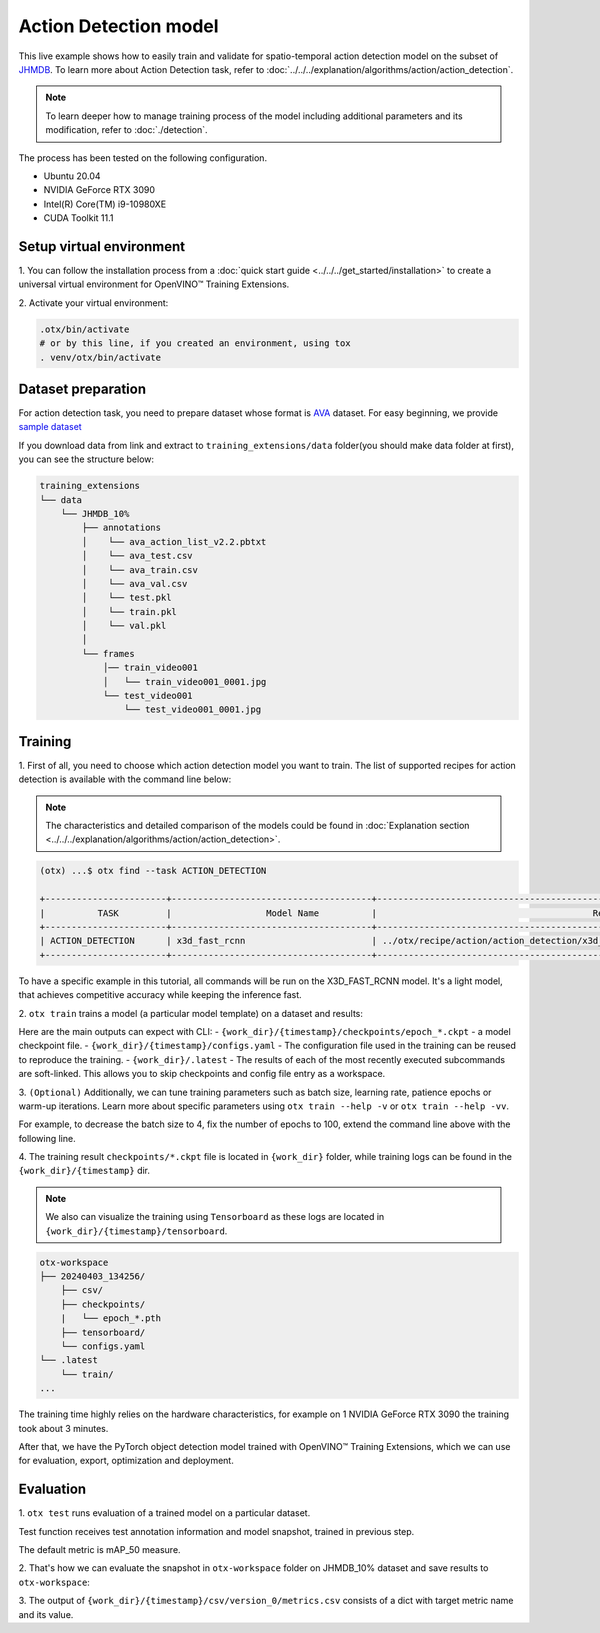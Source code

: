 Action Detection model
================================

This live example shows how to easily train and validate for spatio-temporal action detection model on the subset of `JHMDB <http://jhmdb.is.tue.mpg.de/>`_.
To learn more about Action Detection task, refer to :doc:`../../../explanation/algorithms/action/action_detection`.

.. note::

  To learn deeper how to manage training process of the model including additional parameters and its modification, refer to :doc:`./detection`.

The process has been tested on the following configuration.

- Ubuntu 20.04
- NVIDIA GeForce RTX 3090
- Intel(R) Core(TM) i9-10980XE
- CUDA Toolkit 11.1

*************************
Setup virtual environment
*************************

1. You can follow the installation process from a :doc:`quick start guide <../../../get_started/installation>`
to create a universal virtual environment for OpenVINO™ Training Extensions.

2. Activate your virtual
environment:

.. code-block::

  .otx/bin/activate
  # or by this line, if you created an environment, using tox
  . venv/otx/bin/activate


***************************
Dataset preparation
***************************

For action detection task, you need to prepare dataset whose format is `AVA <https://github.com/open-mmlab/mmaction2/blob/main/tools/data/ava/README.md>`_ dataset. 
For easy beginning, we provide `sample dataset <https://drive.google.com/file/d/1758dyPeFv4wS0gqL42sSXZSHWysL0Xr8/view?usp=drive_link>`_

If you download data from link and extract to ``training_extensions/data`` folder(you should make data folder at first), you can see the structure below:

.. code-block::

    training_extensions
    └── data
        └── JHMDB_10%
            ├── annotations
            │    └── ava_action_list_v2.2.pbtxt
            │    └── ava_test.csv
            │    └── ava_train.csv
            │    └── ava_val.csv
            │    └── test.pkl
            │    └── train.pkl
            │    └── val.pkl
            │
            └── frames
                │── train_video001
                │   └── train_video001_0001.jpg
                └── test_video001
                    └── test_video001_0001.jpg



*********
Training
*********

1. First of all, you need to choose which action detection model you want to train.
The list of supported recipes for action detection is available with the command line below:

.. note::

  The characteristics and detailed comparison of the models could be found in :doc:`Explanation section <../../../explanation/algorithms/action/action_detection>`.

.. code-block::

  (otx) ...$ otx find --task ACTION_DETECTION

  +-----------------------+--------------------------------------+---------------------------------------------------------------------------------+
  |          TASK         |                  Model Name          |                                         Recipe PATH                             |
  +-----------------------+--------------------------------------+---------------------------------------------------------------------------------+
  | ACTION_DETECTION      | x3d_fast_rcnn                        | ../otx/recipe/action/action_detection/x3d_fast_rcnn.yaml                        |
  +-----------------------+--------------------------------------+---------------------------------------------------------------------------------+

To have a specific example in this tutorial, all commands will be run on the X3D_FAST_RCNN  model. It's a light model, that achieves competitive accuracy while keeping the inference fast.

2. ``otx train`` trains a model (a particular model template)
on a dataset and results:

Here are the main outputs can expect with CLI:
- ``{work_dir}/{timestamp}/checkpoints/epoch_*.ckpt`` - a model checkpoint file.
- ``{work_dir}/{timestamp}/configs.yaml`` - The configuration file used in the training can be reused to reproduce the training.
- ``{work_dir}/.latest`` - The results of each of the most recently executed subcommands are soft-linked. This allows you to skip checkpoints and config file entry as a workspace.

.. tab-set::

    .. tab-item:: CLI (auto-config)

        .. code-block:: shell

            (otx) ...$ otx train --data_root data/JHMDB_10%

    .. tab-item:: CLI (with config)

        .. code-block:: shell

            (otx) ...$ otx train --config src/otx/recipe/action/action_detection/x3d_fast_rcnn.yaml --data_root data/JHMDB_10%

    .. tab-item:: API (from_config)

        .. code-block:: python

            from otx.engine import Engine

            data_root = "data/JHMDB_10%"
            recipe = "src/otx/recipe/action/action_detection/x3d_fast_rcnn.yaml"

            engine = Engine.from_config(
                      config_path=recipe,
                      data_root=data_root,
                      work_dir="otx-workspace",
                    )

            engine.train(...)

    .. tab-item:: API

        .. code-block:: python

            from otx.engine import Engine

            data_root = "data/JHMDB_10%"

            engine = Engine(
                      model="x3d",
                      data_root=data_root,
                      work_dir="otx-workspace",
                    )

            engine.train(...)


3. ``(Optional)`` Additionally, we can tune training parameters such as batch size, learning rate, patience epochs or warm-up iterations.
Learn more about specific parameters using ``otx train --help -v`` or ``otx train --help -vv``.

For example, to decrease the batch size to 4, fix the number of epochs to 100, extend the command line above with the following line.

.. tab-set::

    .. tab-item:: CLI

        .. code-block:: shell

            (otx) ...$ otx train ... --data.train_subset.batch_size 4 \
                                     --max_epochs 100

    .. tab-item:: API

        .. code-block:: python

            from otx.core.config.data import SubsetConfig
            from otx.core.data.module import OTXDataModule
            from otx.engine import Engine

            datamodule = OTXDataModule(..., train_subset=SubsetConfig(..., batch_size=4))

            engine = Engine(..., datamodule=datamodule)

            engine.train(max_epochs=100)


4. The training result ``checkpoints/*.ckpt`` file is located in ``{work_dir}`` folder,
while training logs can be found in the ``{work_dir}/{timestamp}`` dir.

.. note::
    We also can visualize the training using ``Tensorboard`` as these logs are located in ``{work_dir}/{timestamp}/tensorboard``.

.. code-block::

    otx-workspace
    ├── 20240403_134256/
        ├── csv/
        ├── checkpoints/
        |   └── epoch_*.pth
        ├── tensorboard/
        └── configs.yaml
    └── .latest
        └── train/
    ...

The training time highly relies on the hardware characteristics, for example on 1 NVIDIA GeForce RTX 3090 the training took about 3 minutes.

After that, we have the PyTorch object detection model trained with OpenVINO™ Training Extensions, which we can use for evaluation, export, optimization and deployment.

***********
Evaluation
***********

1. ``otx test`` runs evaluation of a
trained model on a particular dataset.

Test function receives test annotation information and model snapshot, trained in previous step.

The default metric is mAP_50 measure.

2. That's how we can evaluate the snapshot in ``otx-workspace``
folder on JHMDB_10% dataset and save results to ``otx-workspace``:

.. tab-set::

    .. tab-item:: CLI (with work_dir)

        .. code-block:: shell

            (otx) ...$ otx test --work_dir otx-workspace
              ┏━━━━━━━━━━━━━━━━━━━━━━━━━━━┳━━━━━━━━━━━━━━━━━━━━━━━━━━━┓
              ┃        Test metric        ┃       DataLoader 0        ┃
              ┡━━━━━━━━━━━━━━━━━━━━━━━━━━━╇━━━━━━━━━━━━━━━━━━━━━━━━━━━┩
              │      test/data_time       │   0.006367621477693319    │
              │      test/iter_time       │    0.02698644995689392    │
              │         test/map          │    0.10247182101011276    │
              │        test/map_50        │    0.3779516816139221     │
              │        test/map_75        │    0.03639398142695427    │
              │      test/map_large       │    0.11831618845462799    │
              │      test/map_medium      │    0.02958027645945549    │
              │    test/map_per_class     │           -1.0            │
              │      test/map_small       │            0.0            │
              │        test/mar_1         │    0.12753313779830933    │
              │        test/mar_10        │    0.1305265873670578     │
              │       test/mar_100        │    0.1305265873670578     │
              │  test/mar_100_per_class   │           -1.0            │
              │      test/mar_large       │    0.14978596568107605    │
              │      test/mar_medium      │    0.06217033043503761    │
              │      test/mar_small       │            0.0            │
              └───────────────────────────┴───────────────────────────┘

    .. tab-item:: CLI (with config)

        .. code-block:: shell

            (otx) ...$ otx test --config  src/otx/recipe/action/action_detection/x3d_fast_rcnn.yaml \
                                --data_root data/JHMDB_10% \
                                --checkpoint otx-workspace/20240312_051135/checkpoints/epoch_033.ckpt
              ┏━━━━━━━━━━━━━━━━━━━━━━━━━━━┳━━━━━━━━━━━━━━━━━━━━━━━━━━━┓
              ┃        Test metric        ┃       DataLoader 0        ┃
              ┡━━━━━━━━━━━━━━━━━━━━━━━━━━━╇━━━━━━━━━━━━━━━━━━━━━━━━━━━┩
              │      test/data_time       │   0.006367621477693319    │
              │      test/iter_time       │    0.02698644995689392    │
              │         test/map          │    0.10247182101011276    │
              │        test/map_50        │    0.3779516816139221     │
              │        test/map_75        │    0.03639398142695427    │
              │      test/map_large       │    0.11831618845462799    │
              │      test/map_medium      │    0.02958027645945549    │
              │    test/map_per_class     │           -1.0            │
              │      test/map_small       │            0.0            │
              │        test/mar_1         │    0.12753313779830933    │
              │        test/mar_10        │    0.1305265873670578     │
              │       test/mar_100        │    0.1305265873670578     │
              │  test/mar_100_per_class   │           -1.0            │
              │      test/mar_large       │    0.14978596568107605    │
              │      test/mar_medium      │    0.06217033043503761    │
              │      test/mar_small       │            0.0            │
              └───────────────────────────┴───────────────────────────┘

    .. tab-item:: API

        .. code-block:: python

            engine.test()


3. The output of ``{work_dir}/{timestamp}/csv/version_0/metrics.csv`` consists of
a dict with target metric name and its value.